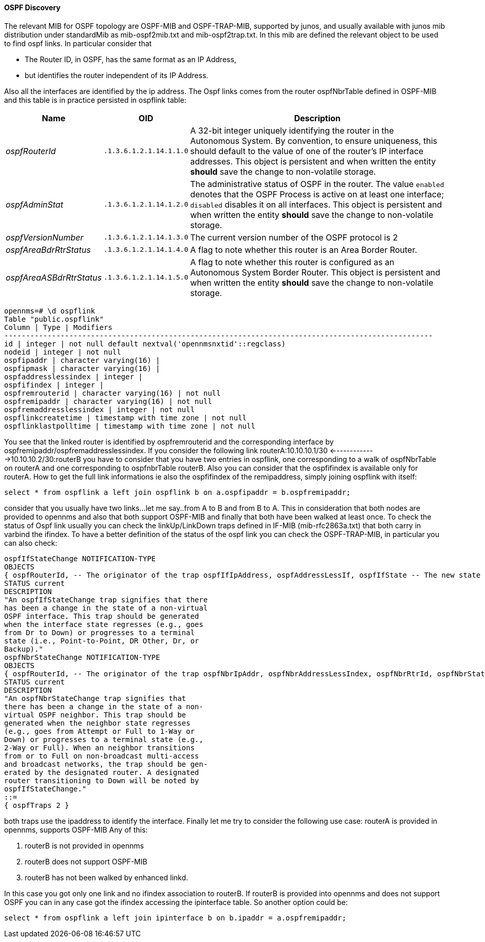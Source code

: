 
==== OSPF Discovery

The relevant MIB for OSPF topology are OSPF-MIB and OSPF-TRAP-MIB, supported by junos, and usually available with junos mib distribution under standardMib as mib-ospf2mib.txt and mib-ospf2trap.txt.
In this mib are defined the relevant object to be used to find ospf links.
In particular consider that

* The Router ID, in OSPF, has the same format as an IP Address,
* but identifies the router independent of its IP Address.

Also all the interfaces are identified by the ip address.
The Ospf links comes from the router ospfNbrTable defined in OSPF-MIB and this table is in practice persisted in ospflink table:

[options="header, autowidth"]
|===
| Name                     | OID                     | Description
| _ospfRouterId_           | `.1.3.6.1.2.1.14.1.1.0` | A 32-bit integer uniquely identifying the router in the Autonomous System.
                                                       By convention, to ensure uniqueness, this should default to the value of one of the router's IP interface addresses.
                                                       This object is persistent and when written the entity *should* save the change to non-volatile storage.
| _ospfAdminStat_          | `.1.3.6.1.2.1.14.1.2.0` | The administrative status of OSPF in the router.  The value `enabled` denotes that the OSPF Process is active on at least one interface; `disabled` disables it on all interfaces.
                                                       This object is persistent and when written the entity *should* save the change to non-volatile storage.
| _ospfVersionNumber_      | `.1.3.6.1.2.1.14.1.3.0` | The current version number of the OSPF protocol is 2
| _ospfAreaBdrRtrStatus_   | `.1.3.6.1.2.1.14.1.4.0` | A flag to note whether this router is an Area Border Router.
| _ospfAreaASBdrRtrStatus_ | `.1.3.6.1.2.1.14.1.5.0` | A flag to note whether this router is configured as an Autonomous System Border Router.
                                                       This object is persistent and when written the entity *should* save the change to non-volatile storage.
|===

[source, sql]
----
opennms=# \d ospflink
Table "public.ospflink"
Column | Type | Modifiers
---------------------------------------------------------------------------------------------------
id | integer | not null default nextval('opennmsnxtid'::regclass)
nodeid | integer | not null
ospfipaddr | character varying(16) |
ospfipmask | character varying(16) |
ospfaddresslessindex | integer |
ospfifindex | integer |
ospfremrouterid | character varying(16) | not null
ospfremipaddr | character varying(16) | not null
ospfremaddresslessindex | integer | not null
ospflinkcreatetime | timestamp with time zone | not null
ospflinklastpolltime | timestamp with time zone | not null
----

You see that the linked router is identified by ospfremrouterid and the corresponding interface by ospfremipaddr/ospfremaddresslessindex.
If you consider the following link routerA:10.10.10.1/30 <------------->10.10.10.2/30:routerB you have to consider that you have two entries in ospflink, one corresponding to a walk of ospfNbrTable on routerA and one corresponding to ospfnbrTable routerB.
Also you can consider that the ospfifindex is available only for routerA.
How to get the full link informations ie also the ospfifindex of the remipaddress, simply joining ospflink with itself:

[source, sql]
----
select * from ospflink a left join ospflink b on a.ospfipaddr = b.ospfremipaddr;
----

consider that you usually have two links...let me say..from A to B and from B to A.
This in consideration that both nodes are provided to opennms and also that both support OSPF-MIB and finally that both have been walked at least once.
To check the status of Ospf link usually you can check the linkUp/LinkDown traps defined in IF-MIB (mib-rfc2863a.txt) that both carry in varbind the ifindex.
To have a better definition of the status of the ospf link you can check the OSPF-TRAP-MIB, in particular you can also check:

[source]
----
ospfIfStateChange NOTIFICATION-TYPE
OBJECTS
{ ospfRouterId, -- The originator of the trap ospfIfIpAddress, ospfAddressLessIf, ospfIfState -- The new state }
STATUS current
DESCRIPTION
"An ospfIfStateChange trap signifies that there
has been a change in the state of a non-virtual
OSPF interface. This trap should be generated
when the interface state regresses (e.g., goes
from Dr to Down) or progresses to a terminal
state (i.e., Point-to-Point, DR Other, Dr, or
Backup)."
ospfNbrStateChange NOTIFICATION-TYPE
OBJECTS
{ ospfRouterId, -- The originator of the trap ospfNbrIpAddr, ospfNbrAddressLessIndex, ospfNbrRtrId, ospfNbrState -- The new state }
STATUS current
DESCRIPTION
"An ospfNbrStateChange trap signifies that
there has been a change in the state of a non-
virtual OSPF neighbor. This trap should be
generated when the neighbor state regresses
(e.g., goes from Attempt or Full to 1-Way or
Down) or progresses to a terminal state (e.g.,
2-Way or Full). When an neighbor transitions
from or to Full on non-broadcast multi-access
and broadcast networks, the trap should be gen-
erated by the designated router. A designated
router transitioning to Down will be noted by
ospfIfStateChange."
::=
{ ospfTraps 2 }
----

both traps use the ipaddress to identify the interface.
Finally let me try to consider the following use case: routerA is provided in opennms, supports OSPF-MIB
Any of this:

. routerB is not provided in opennms
. routerB does not support OSPF-MIB
. routerB has not been walked by enhanced linkd.

In this case you got only one link and no ifindex association to routerB.
If routerB is provided into opennms and does not support OSPF you can in any case got the ifindex accessing the ipinterface table.
So another option could be:

[source, sql]
----
select * from ospflink a left join ipinterface b on b.ipaddr = a.ospfremipaddr;
----
